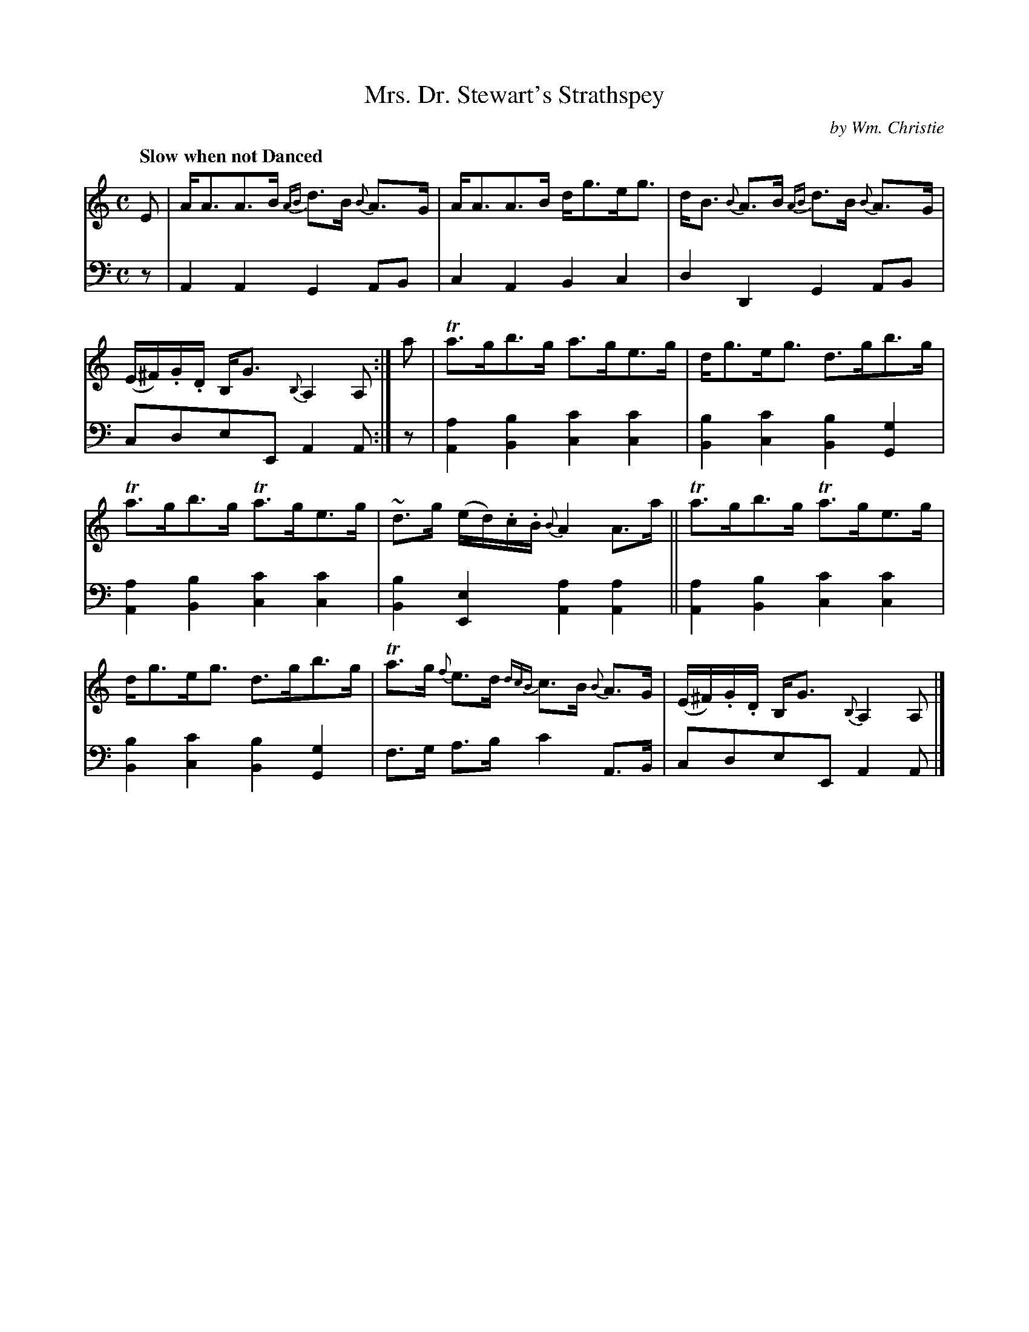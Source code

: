 X: 271
T: Mrs. Dr. Stewart's Strathspey
C: by Wm. Christie
R: strathspey, air
B: William Christie's "A Collection of Strathspeys, Reels, Hornpipes, Waltzes, &c."
S: https://digital.nls.uk/special-collections-of-printed-music/archive/120545033
Z: 2022 John Chambers <jc:trillian.mit.edu>
M: C
L: 1/8
Q: "Slow when not Danced"
K: Am
%%slurgraces yes
%%graceslurs yes
% = = = = = = = = = =
V: 1 staves=2
E |\
A<AA>B {AB}d>B {B}A>G | A<AA>B d<ge<g |\
d<B {B}A>B {AB}d>B {B}A>G  | (E/^F/).G/.D/ B,<G {B,}A,2A, :| a |\
Ta>gb>g a>ge>g | d<ge<g d>gb>g |
Ta>gb>g Ta>ge>g | ~d>g (e/d/).c/.B/ {B}A2 A>a ||\
Ta>gb>g Ta>ge>g | d<ge<g d>gb>g |\
Ta>g {f}e>d {dcB}c>B {B}A>G | (E/^F/).G/.D/ B,<G {B,}A,2A, |]
% = = = = = = = = = =
% Voice 2 preserves the staff layout in the book.
V: 2 clef=bass middle=d
z | A2A2 G2AB | c2A2 B2c2 | d2D2 G2AB | cdeE A2A :| z |\
[a2A2][b2B2] [c'2c2][c'2c2] | [b2B2][c'2c2] [b2B2][g2G2] |
[a2A2][b2B2] [c'2c2][c'2c2] | [b2B2][e2E2] [a2A2][a2A2] ||\
[a2A2][b2B2] [c'2c2][c'2c2] | [b2B2][c'2c2] [b2B2][g2G2] |\
f>g a>b c'2 A>B | cdeE A2A |]
% = = = = = = = = = =
